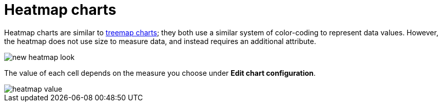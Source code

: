 = Heatmap charts
:last_updated: 06/23/2021
:experimental:
:linkattrs:


Heatmap charts are similar to xref:chart-treemap.adoc[treemap charts]; they both use a similar system of color-coding to represent data values.
However, the heatmap does not use size to measure data, and instead requires an additional attribute.

image::new_heatmap_look.png[]

The value of each cell depends on the measure you choose under *Edit chart configuration*.

image::heatmap_value.png[]
